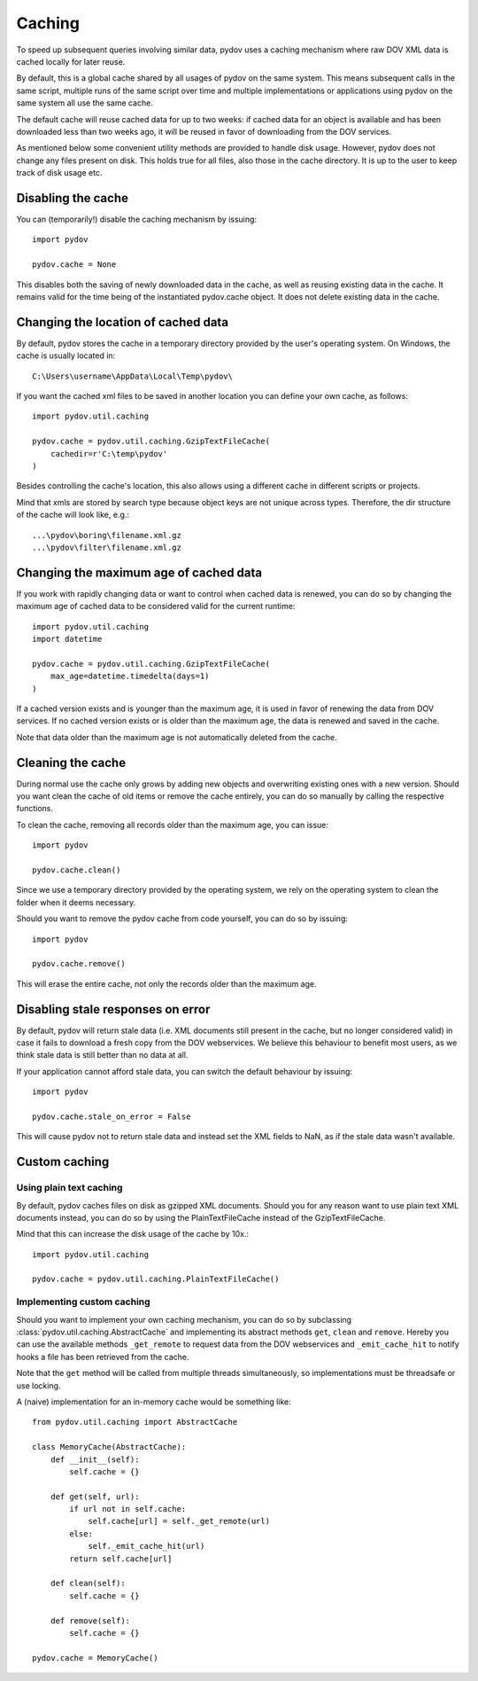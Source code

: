 .. _caching:

=======
Caching
=======

To speed up subsequent queries involving similar data, pydov uses a caching
mechanism where raw DOV XML data is cached locally for later reuse.

By default, this is a global cache shared by all usages of pydov on the same
system. This means subsequent calls in the same script, multiple runs of
the same script over time and multiple implementations or applications
using pydov on the same system all use the same cache.

The default cache will reuse cached data for up to two weeks: if cached data
for an object is available and has been downloaded less than two weeks ago,
it will be reused in favor of downloading from the DOV services.

As mentioned below some convenient utility methods are provided to handle
disk usage. However, pydov does not change any files present on disk. This
holds true for all files, also those in the cache directory. It is up to the
user to keep track of disk usage etc.

Disabling the cache
*******************
You can (temporarily!) disable the caching mechanism by issuing::

    import pydov

    pydov.cache = None

This disables both the saving of newly downloaded data in the cache, as well
as reusing existing data in the cache. It remains valid for the time being of
the instantiated pydov.cache object.
It does not delete existing data in the cache.

Changing the location of cached data
************************************

By default, pydov stores the cache in a temporary directory provided by the
user's operating system. On Windows, the cache is usually located in::

    C:\Users\username\AppData\Local\Temp\pydov\

If you want the cached xml files to be saved in another location you can define
your own cache, as follows::

    import pydov.util.caching

    pydov.cache = pydov.util.caching.GzipTextFileCache(
        cachedir=r'C:\temp\pydov'
    )

Besides controlling the cache's location, this also allows using a different
cache in different scripts or projects.

Mind that xmls are stored by search type because object keys are not unique
across types. Therefore, the dir structure of the cache will look like, e.g.::

    ...\pydov\boring\filename.xml.gz
    ...\pydov\filter\filename.xml.gz


Changing the maximum age of cached data
***************************************

If you work with rapidly changing data or want to control when cached data
is renewed, you can do so by changing the maximum age of cached data to
be considered valid for the current runtime::

    import pydov.util.caching
    import datetime

    pydov.cache = pydov.util.caching.GzipTextFileCache(
        max_age=datetime.timedelta(days=1)
    )

If a cached version exists and is younger than the maximum age, it is used
in favor of renewing the data from DOV services. If no cached version
exists or is older than the maximum age, the data is renewed and saved
in the cache.

Note that data older than the maximum age is not automatically deleted from
the cache.

Cleaning the cache
******************

During normal use the cache only grows by adding new objects and overwriting
existing ones with a new version. Should you want clean the cache of old
items or remove the cache entirely, you can do so manually by calling the
respective functions.

To clean the cache, removing all records older than the maximum age, you can
issue::

    import pydov

    pydov.cache.clean()


Since we use a temporary directory provided by the operating system, we rely
on the operating system to clean the folder when it deems necessary.

Should you want to remove the pydov cache from code yourself, you can do so
by issuing::

    import pydov

    pydov.cache.remove()


This will erase the entire cache, not only the records older than the
maximum age.

Disabling stale responses on error
**********************************

By default, pydov will return stale data (i.e. XML documents still present in
the cache, but no longer considered valid) in case it fails to download a fresh
copy from the DOV webservices. We believe this behaviour to benefit most users,
as we think stale data is still better than no data at all.

If your application cannot afford stale data, you can switch the default
behaviour by issuing::

    import pydov
    
    pydov.cache.stale_on_error = False

This will cause pydov not to return stale data and instead set the XML fields
to NaN, as if the stale data wasn't available.


Custom caching
**************

Using plain text caching
........................

By default, pydov caches files on disk as gzipped XML documents. Should you
for any reason want to use plain text XML documents instead, you can do so by
using the PlainTextFileCache instead of the GzipTextFileCache.

Mind that this can increase the disk usage of the cache by 10x.::

    import pydov.util.caching

    pydov.cache = pydov.util.caching.PlainTextFileCache()


Implementing custom caching
...........................

Should you want to implement your own caching mechanism, you can do so by
subclassing :class:`pydov.util.caching.AbstractCache` and implementing its
abstract methods ``get``, ``clean`` and ``remove``. Hereby you can use the
available methods ``_get_remote`` to request data from the DOV webservices
and ``_emit_cache_hit`` to notify hooks a file has been retrieved from the
cache.

Note that the ``get`` method will be called from multiple threads
simultaneously, so implementations must be threadsafe or use locking.

A (naive) implementation for an in-memory cache would be something like::

    from pydov.util.caching import AbstractCache

    class MemoryCache(AbstractCache):
        def __init__(self):
            self.cache = {}

        def get(self, url):
            if url not in self.cache:
                self.cache[url] = self._get_remote(url)
            else:
                self._emit_cache_hit(url)
            return self.cache[url]

        def clean(self):
            self.cache = {}

        def remove(self):
            self.cache = {}

    pydov.cache = MemoryCache()
